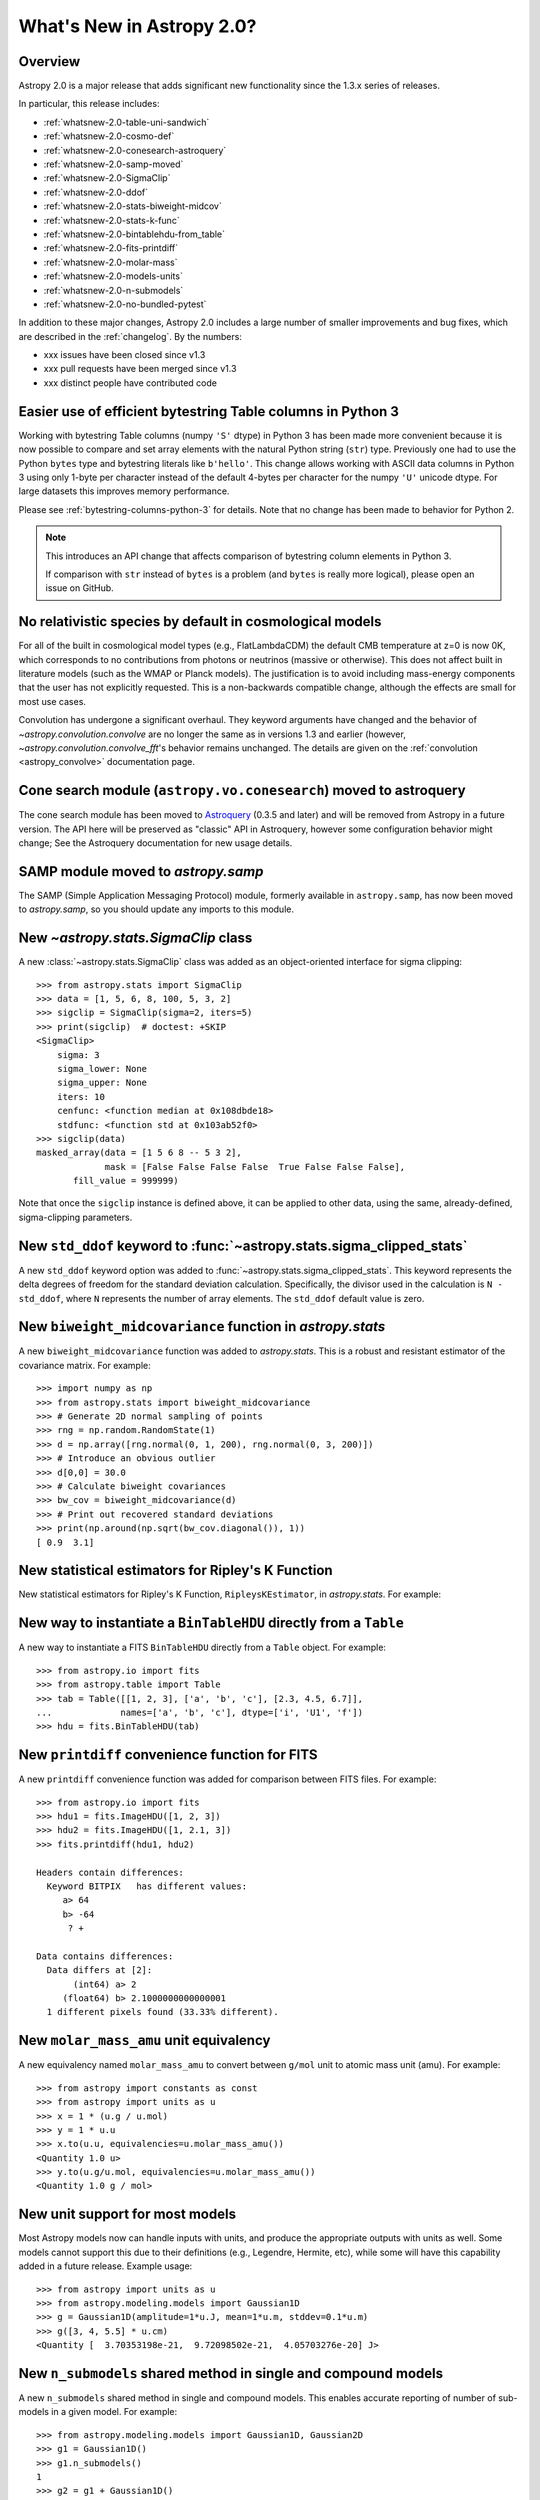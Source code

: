 .. doctest-skip-all

.. _whatsnew-2.0:

**************************
What's New in Astropy 2.0?
**************************

Overview
========

Astropy 2.0 is a major release that adds significant new functionality since
the 1.3.x series of releases.

In particular, this release includes:

* :ref:`whatsnew-2.0-table-uni-sandwich`
* :ref:`whatsnew-2.0-cosmo-def`
* :ref:`whatsnew-2.0-conesearch-astroquery`
* :ref:`whatsnew-2.0-samp-moved`
* :ref:`whatsnew-2.0-SigmaClip`
* :ref:`whatsnew-2.0-ddof`
* :ref:`whatsnew-2.0-stats-biweight-midcov`
* :ref:`whatsnew-2.0-stats-k-func`
* :ref:`whatsnew-2.0-bintablehdu-from_table`
* :ref:`whatsnew-2.0-fits-printdiff`
* :ref:`whatsnew-2.0-molar-mass`
* :ref:`whatsnew-2.0-models-units`
* :ref:`whatsnew-2.0-n-submodels`
* :ref:`whatsnew-2.0-no-bundled-pytest`

In addition to these major changes, Astropy 2.0 includes a large number of
smaller improvements and bug fixes, which are described in the
:ref:`changelog`. By the numbers:

* xxx issues have been closed since v1.3
* xxx pull requests have been merged since v1.3
* xxx distinct people have contributed code

.. _whatsnew-2.0-table-uni-sandwich:

Easier use of efficient bytestring Table columns in Python 3
============================================================

Working with bytestring Table columns (numpy ``'S'`` dtype) in Python
3 has been made more convenient because it is now possible to compare
and set array elements with the natural Python string (``str``) type.
Previously one had to use the Python ``bytes`` type and bytestring literals
like ``b'hello'``.  This change allows working with ASCII data columns
in Python 3 using only 1-byte per character instead of the default
4-bytes per character for the numpy ``'U'`` unicode dtype.  For large
datasets this improves memory performance.

Please see :ref:`bytestring-columns-python-3` for details.  Note that no
change has been made to behavior for Python 2.

.. note::

     This introduces an API change that affects comparison of
     bytestring column elements in Python 3.

     If comparison with ``str`` instead of ``bytes`` is a problem
     (and ``bytes`` is really more logical), please open an issue
     on GitHub.

.. _whatsnew-2.0-cosmo-def:

No relativistic species by default in cosmological models
=========================================================

For all of the built in cosmological model types (e.g., FlatLambdaCDM)
the default CMB temperature at z=0 is now 0K, which corresponds to no
contributions from photons or neutrinos (massive or otherwise).  This
does not affect built in literature models (such as the WMAP or Planck
models).  The justification is to avoid including mass-energy components
that the user has not explicitly requested.  This is a non-backwards
compatible change, although the effects are small for most use cases.

Convolution has undergone a significant overhaul.  They keyword arguments have
changed and the behavior of `~astropy.convolution.convolve` are no longer the
same as in versions 1.3 and earlier (however,
`~astropy.convolution.convolve_fft`'s behavior remains unchanged.  The details
are given on the :ref:`convolution <astropy_convolve>` documentation page.

.. _whatsnew-2.0-conesearch-astroquery:

Cone search module (``astropy.vo.conesearch``) moved to astroquery
==================================================================

The cone search module has been moved to `Astroquery
<http://astroquery.readthedocs.io>`_ (0.3.5 and later) and will be removed from
Astropy in a future version. The API here will be preserved as "classic" API in
Astroquery, however some configuration behavior might change; See the Astroquery
documentation for new usage details.

.. _whatsnew-2.0-samp-moved:

SAMP module moved to `astropy.samp`
===================================

The SAMP (Simple Application Messaging Protocol) module, formerly available
in ``astropy.samp``, has now been moved to `astropy.samp`, so you should
update any imports to this module.

.. _whatsnew-2.0-SigmaClip:

New `~astropy.stats.SigmaClip` class
====================================

A new :class:`~astropy.stats.SigmaClip` class was added as an
object-oriented interface for sigma clipping::

    >>> from astropy.stats import SigmaClip
    >>> data = [1, 5, 6, 8, 100, 5, 3, 2]
    >>> sigclip = SigmaClip(sigma=2, iters=5)
    >>> print(sigclip)  # doctest: +SKIP
    <SigmaClip>
        sigma: 3
        sigma_lower: None
        sigma_upper: None
        iters: 10
        cenfunc: <function median at 0x108dbde18>
        stdfunc: <function std at 0x103ab52f0>
    >>> sigclip(data)
    masked_array(data = [1 5 6 8 -- 5 3 2],
                 mask = [False False False False  True False False False],
           fill_value = 999999)

Note that once the ``sigclip`` instance is defined above, it can be
applied to other data, using the same, already-defined, sigma-clipping
parameters.

.. _whatsnew-2.0-ddof:

New ``std_ddof`` keyword to :func:`~astropy.stats.sigma_clipped_stats`
======================================================================

A new ``std_ddof`` keyword option was added to
:func:`~astropy.stats.sigma_clipped_stats`.  This keyword represents
the delta degrees of freedom for the standard deviation calculation.
Specifically, the divisor used in the calculation is ``N - std_ddof``,
where ``N`` represents the number of array elements.  The ``std_ddof``
default value is zero.

.. _whatsnew-2.0-stats-biweight-midcov:

New ``biweight_midcovariance`` function in `astropy.stats`
==========================================================

A new ``biweight_midcovariance`` function was added to `astropy.stats`.
This is a robust and resistant estimator of the covariance matrix.
For example::

    >>> import numpy as np
    >>> from astropy.stats import biweight_midcovariance
    >>> # Generate 2D normal sampling of points
    >>> rng = np.random.RandomState(1)
    >>> d = np.array([rng.normal(0, 1, 200), rng.normal(0, 3, 200)])
    >>> # Introduce an obvious outlier
    >>> d[0,0] = 30.0
    >>> # Calculate biweight covariances
    >>> bw_cov = biweight_midcovariance(d)
    >>> # Print out recovered standard deviations
    >>> print(np.around(np.sqrt(bw_cov.diagonal()), 1))
    [ 0.9  3.1]

.. _whatsnew-2.0-stats-k-func:

New statistical estimators for Ripley's K Function
==================================================

New statistical estimators for Ripley's K Function, ``RipleysKEstimator``,
in `astropy.stats`. For example:

.. plot::

    import numpy as np
    from matplotlib import pyplot as plt
    from astropy.stats import RipleysKEstimator
    z = np.random.uniform(low=5, high=10, size=(100, 2))
    Kest = RipleysKEstimator(area=25, x_max=10, y_max=10, x_min=5, y_min=5)
    r = np.linspace(0, 2.5, 100)
    plt.plot(r, Kest.poisson(r), label='poisson')
    plt.plot(r, Kest(data=z, radii=r, mode='none'), label='none')
    plt.plot(r, Kest(data=z, radii=r, mode='translation'), label='translation')
    plt.plot(r, Kest(data=z, radii=r, mode='ohser'), label='ohser')
    plt.plot(r, Kest(data=z, radii=r, mode='var-width'), label='var-width')
    plt.plot(r, Kest(data=z, radii=r, mode='ripley'), label='ripley')
    plt.legend(loc='upper left')

.. _whatsnew-2.0-bintablehdu-from_table:

New way to instantiate a ``BinTableHDU`` directly from a ``Table``
==================================================================

A new way to instantiate a FITS ``BinTableHDU`` directly from a ``Table``
object. For example::

    >>> from astropy.io import fits
    >>> from astropy.table import Table
    >>> tab = Table([[1, 2, 3], ['a', 'b', 'c'], [2.3, 4.5, 6.7]],
    ...             names=['a', 'b', 'c'], dtype=['i', 'U1', 'f'])
    >>> hdu = fits.BinTableHDU(tab)

.. _whatsnew-2.0-fits-printdiff:

New ``printdiff`` convenience function for FITS
===============================================

A new ``printdiff`` convenience function was added for comparison between
FITS files. For example::

    >>> from astropy.io import fits
    >>> hdu1 = fits.ImageHDU([1, 2, 3])
    >>> hdu2 = fits.ImageHDU([1, 2.1, 3])
    >>> fits.printdiff(hdu1, hdu2)

    Headers contain differences:
      Keyword BITPIX   has different values:
         a> 64
         b> -64
          ? +

    Data contains differences:
      Data differs at [2]:
           (int64) a> 2
         (float64) b> 2.1000000000000001
      1 different pixels found (33.33% different).

.. _whatsnew-2.0-molar-mass:

New ``molar_mass_amu`` unit equivalency
=======================================

A new equivalency named ``molar_mass_amu`` to convert between ``g/mol`` unit
to atomic mass unit (amu). For example::

    >>> from astropy import constants as const
    >>> from astropy import units as u
    >>> x = 1 * (u.g / u.mol)
    >>> y = 1 * u.u
    >>> x.to(u.u, equivalencies=u.molar_mass_amu())
    <Quantity 1.0 u>
    >>> y.to(u.g/u.mol, equivalencies=u.molar_mass_amu())
    <Quantity 1.0 g / mol>

.. _whatsnew-2.0-models-units:

New unit support for most models
================================

Most Astropy models now can handle inputs with units, and produce the
appropriate outputs with units as well. Some models cannot support this due
to their definitions (e.g., Legendre, Hermite, etc), while some will have
this capability added in a future release. Example usage::

    >>> from astropy import units as u
    >>> from astropy.modeling.models import Gaussian1D
    >>> g = Gaussian1D(amplitude=1*u.J, mean=1*u.m, stddev=0.1*u.m)
    >>> g([3, 4, 5.5] * u.cm)
    <Quantity [  3.70353198e-21,  9.72098502e-21,  4.05703276e-20] J>

.. _whatsnew-2.0-n-submodels:

New ``n_submodels`` shared method in single and compound models
===============================================================

A new ``n_submodels`` shared method in single and compound models.
This enables accurate reporting of number of sub-models in a given model.
For example::

    >>> from astropy.modeling.models import Gaussian1D, Gaussian2D
    >>> g1 = Gaussian1D()
    >>> g1.n_submodels()
    1
    >>> g2 = g1 + Gaussian1D()
    >>> g2.n_submodels()
    2

.. _whatsnew-2.0-no-bundled-pytest:

No more bundled ``pytest`` with Astropy distribution
====================================================

The bundled version of ``pytest`` has now been removed, but the
``astropy.tests.helper.pytest`` import will continue to work properly.
Affiliated packages should nevertheless transition to importing ``pytest``
directly rather than from `astropy.tests.helper`. This also means that
``pytest`` is now a formal requirement for testing for both Astropy and
for affiliated packages.


Full change log
===============

To see a detailed list of all changes in version v2.0, including changes in
API, please see the :ref:`changelog`.
